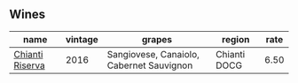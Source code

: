 :PROPERTIES:
:ID:                     e90f718f-c732-4a20-a3a5-23a29e0aa569
:END:

** Wines
:PROPERTIES:
:ID:                     0022613c-c8cc-40ca-a42d-b65ac389c3ce
:END:

#+attr_html: :class wines-table
|                                                         name | vintage |                                   grapes |       region | rate |
|--------------------------------------------------------------+---------+------------------------------------------+--------------+------|
| [[barberry:/wines/369b6213-1ce1-44a8-bd85-10ab7bdf2023][Chianti Riserva]] |    2016 | Sangiovese, Canaiolo, Cabernet Sauvignon | Chianti DOCG | 6.50 |
